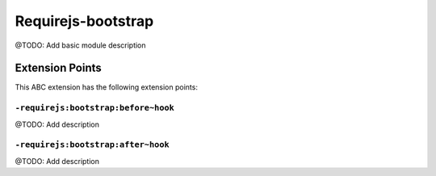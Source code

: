 ===================
Requirejs-bootstrap
===================

@TODO: Add basic module description


Extension Points
================

This ABC extension has the following extension points:

``-requirejs:bootstrap:before~hook``
------------------------------------

@TODO: Add description

``-requirejs:bootstrap:after~hook``
-----------------------------------

@TODO: Add description



..
   Local Variables:
   mode: rst
   fill-column: 79
   End: 
   vim: et syn=rst tw=79
